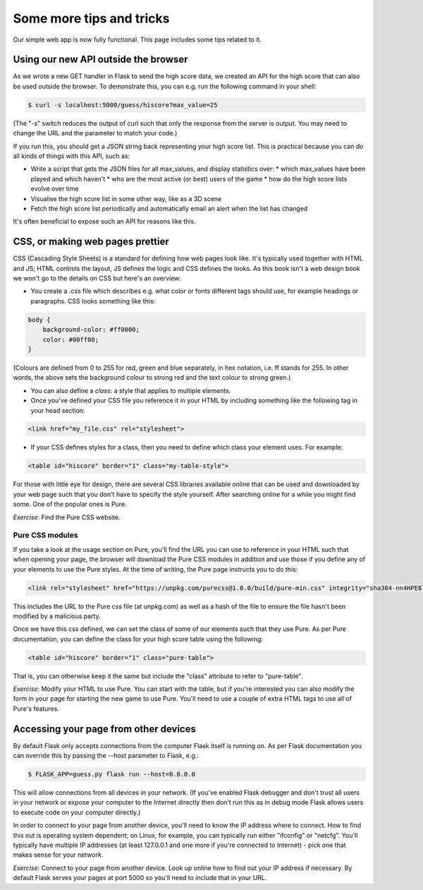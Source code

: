 Some more tips and tricks
-------------------------

Our simple web app is now fully functional. This page includes some tips related to it.

Using our new API outside the browser
=====================================

As we wrote a new GET handler in Flask to send the high score data, we created an API for the high score that can also be used outside the browser. To demonstrate this, you can e.g. run the following command in your shell:

.. code-block:: bash

    $ curl -s localhost:5000/guess/hiscore?max_value=25

(The "-s" switch reduces the output of curl such that only the response from the server is output. You may need to change the URL and the parameter to match your code.)

If you run this, you should get a JSON string back representing your high score list. This is practical because you can do all kinds of things with this API, such as:

* Write a script that gets the JSON files for all max_values, and display statistics over:
  * which max_values have been played and which haven't
  * who are the most active (or best) users of the game
  * how do the high score lists evolve over time
* Visualise the high score list in some other way, like as a 3D scene
* Fetch the high score list periodically and automatically email an alert when the list has changed

It's often beneficial to expose such an API for reasons like this.

CSS, or making web pages prettier
=================================

CSS (Cascading Style Sheets) is a standard for defining how web pages look like. It's typically used together with HTML and JS; HTML controls the layout, JS defines the logic and CSS defines the looks. As this book isn't a web design book we won't go to the details on CSS but here's an overview:

* You create a .css file which describes e.g. what color or fonts different tags should use, for example headings or paragraphs. CSS looks something like this:

.. code-block:: css

    body {
        background-color: #ff0000;
        color: #00ff00;
    }

(Colours are defined from 0 to 255 for red, green and blue separately, in hex notation, i.e. ff stands for 255. In other words, the above sets the background colour to strong red and the text colour to strong green.)

* You can also define a *class*: a style that applies to multiple elements.

* Once you've defined your CSS file you reference it in your HTML by including something like the following tag in your head section:

.. code-block:: html

    <link href="my_file.css" rel="stylesheet">

* If your CSS defines styles for a class, then you need to define which class your element uses. For example:

.. code-block:: html

    <table id="hiscore" border="1" class="my-table-style">

For those with little eye for design, there are several CSS libraries available online that can be used and downloaded by your web page such that you don't have to specify the style yourself. After searching online for a while you might find some. One of the popular ones is Pure.

*Exercise*: Find the Pure CSS website.

Pure CSS modules
~~~~~~~~~~~~~~~~

If you take a look at the usage section on Pure, you'll find the URL you can use to reference in your HTML such that when opening your page, the browser will download the Pure CSS modules in addition and use those if you define any of your elements to use the Pure styles. At the time of writing, the Pure page instructs you to do this:

.. code-block:: html

    <link rel="stylesheet" href="https://unpkg.com/purecss@1.0.0/build/pure-min.css" integrity="sha384-nn4HPE8lTHyVtfCBi5yW9d20FjT8BJwUXyWZT9InLYax14RDjBj46LmSztkmNP9w" crossorigin="anonymous">

This includes the URL to the Pure css file (at unpkg.com) as well as a hash of the file to ensure the file hasn't been modified by a malicious party.

Once we have this css defined, we can set the class of some of our elements such that they use Pure. As per Pure documentation, you can define the class for your high score table using the following:

.. code-block:: html

    <table id="hiscore" border="1" class="pure-table">

That is, you can otherwise keep it the same but include the "class" attribute to refer to "pure-table".

*Exercise*: Modify your HTML to use Pure. You can start with the table, but if you're interested you can also modify the form in your page for starting the new game to use Pure. You'll need to use a couple of extra HTML tags to use all of Pure's features.

Accessing your page from other devices
======================================

By default Flask only accepts connections from the computer Flask itself is running on. As per Flask documentation you can override this by passing the --host parameter to Flask, e.g.:

.. code-block:: bash

    $ FLASK_APP=guess.py flask run --host=0.0.0.0

This will allow connections from all devices in your network. (If you've enabled Flask debugger and don't trust all users in your network or expose your computer to the Internet directly then don't run this as in debug mode Flask allows users to execute code on your computer directly.)

In order to connect to your page from another device, you'll need to know the IP address where to connect. How to find this out is operating system dependent; on Linux, for example, you can typically run either "ifconfig" or "netcfg". You'll typically have multiple IP addresses (at least 127.0.0.1 and one more if you're connected to Internet) - pick one that makes sense for your network.

*Exercise*: Connect to your page from another device. Look up online how to find out your IP address if necessary. By default Flask serves your pages at port 5000 so you'll need to include that in your URL.

